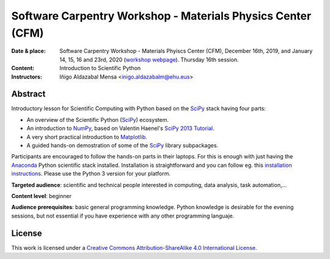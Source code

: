 ************************************************************
Software Carpentry Workshop - Materials Physics Center (CFM)
************************************************************

:Date & place: Software Carpentry Workshop - Materials Phyiscs Center (CFM),
               December 16th, 2019, and January 14, 15, 16 and 23rd, 2020 (`workshop webpage`_). Thursday 16th  session.
:Content: Introduction to Scientific Python
:Instructors: Iñigo Aldazabal Mensa <inigo.aldazabalm@ehu.eus>
              
   
Abstract
########

Introductory lesson for Scientific Computing with Python based on the `SciPy`_
stack having four parts:

* An overview of the Scientific Python (`SciPy`_) ecosystem.

* An introduction to `NumPy`_, based on Valentin Haenel's `SciPy 2013
  Tutorial`_.

* A very short practical introduction to `Matplotlib`_.

* A guided hands-on demostration of some of the `SciPy`_ library subpackages.


Participants are encouraged to follow the hands-on parts in their laptops.
For this is enough with just having the `Anaconda`_ Python scientific stack
installed. Installation is straightforward and you can follow eg. this `installation instructions`_. Please use the Python 3 version for your platform.

**Targeted audience**: scientific and technical people interested in 
computing, data analysis, task automation,...

**Content level**: beginner

**Audience prerequisites**: basic general programming knowledge. Python knowledge is
desirable for the evening sessions, but not essential if you have experience with any other programming languaje.


License
#######

This work is licensed under a `Creative Commons Attribution-ShareAlike 4.0
International License`_.


.. _`workshop webpage`: http://iamc.eu/2019-12-16-cfm
.. _`Creative Commons Attribution-ShareAlike 4.0 International License`: http://creativecommons.org/licenses/by-sa/4.0
.. _`SciPy`: http://www.scipy.org
.. _`Anaconda`: https://www.anaconda.com/download
.. _`Matplotlib`: http://matplotlib.org/
.. _`SciPy library`: http://www.scipy.org/scipylib/index.html
.. _`Jupyter notebooks`: https://jupyter.org
.. _`tutorial material`: https://github.com/PythonSanSebastian/numpy_euroscipy2015
.. _`NumPy`: http://www.numpy.org/
.. _`SciPy 2013 Tutorial`: https://github.com/esc/scipy2013-tutorial-numpy-ipython
.. _`installation instructions`: http://iamc.eu/2019-12-16-cfm/#setup


